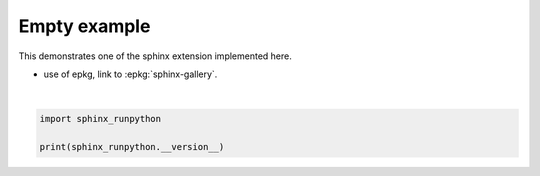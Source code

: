
.. DO NOT EDIT.
.. THIS FILE WAS AUTOMATICALLY GENERATED BY SPHINX-GALLERY.
.. TO MAKE CHANGES, EDIT THE SOURCE PYTHON FILE:
.. "auto_examples/plot_profiling.py"
.. LINE NUMBERS ARE GIVEN BELOW.

.. only:: html

    .. note::
        :class: sphx-glr-download-link-note

        :ref:`Go to the end <sphx_glr_download_auto_examples_plot_profiling.py>`
        to download the full example code

.. rst-class:: sphx-glr-example-title

.. _sphx_glr_auto_examples_plot_profiling.py:


Empty example
=============

This demonstrates one of the sphinx extension implemented here.

* use of epkg, link to :epkg:`sphinx-gallery`.

.. GENERATED FROM PYTHON SOURCE LINES 10-13




.. rst-class:: sphx-glr-script-out

 .. code-block:: none

    0.1






|

.. code-block:: default

    import sphinx_runpython

    print(sphinx_runpython.__version__)


.. rst-class:: sphx-glr-timing

   **Total running time of the script:** ( 0 minutes  0.004 seconds)


.. _sphx_glr_download_auto_examples_plot_profiling.py:

.. only:: html

  .. container:: sphx-glr-footer sphx-glr-footer-example




    .. container:: sphx-glr-download sphx-glr-download-python

      :download:`Download Python source code: plot_profiling.py <plot_profiling.py>`

    .. container:: sphx-glr-download sphx-glr-download-jupyter

      :download:`Download Jupyter notebook: plot_profiling.ipynb <plot_profiling.ipynb>`


.. only:: html

 .. rst-class:: sphx-glr-signature

    `Gallery generated by Sphinx-Gallery <https://sphinx-gallery.github.io>`_
